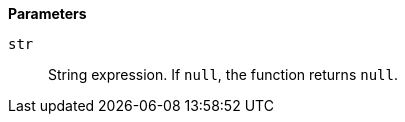 // This is generated by ESQL's AbstractFunctionTestCase. Do no edit it. See ../README.md for how to regenerate it.

*Parameters*

`str`::
String expression. If `null`, the function returns `null`.
